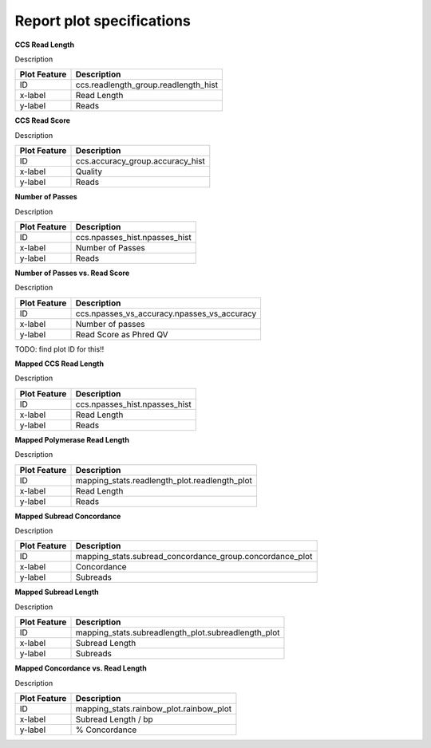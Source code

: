 ==========================
Report plot specifications
==========================


**CCS Read Length**

Description

====================================  =====================================================================================================================================
Plot Feature                          Description
====================================  =====================================================================================================================================
ID                                    ccs.readlength_group.readlength_hist
x-label                               Read Length
y-label                               Reads
====================================  =====================================================================================================================================


**CCS Read Score**

Description

====================================  =====================================================================================================================================
Plot Feature                          Description
====================================  =====================================================================================================================================
ID                                    ccs.accuracy_group.accuracy_hist
x-label                               Quality
y-label                               Reads
====================================  =====================================================================================================================================


**Number of Passes**

Description

====================================  =====================================================================================================================================
Plot Feature                          Description
====================================  =====================================================================================================================================
ID                                    ccs.npasses_hist.npasses_hist
x-label                               Number of Passes
y-label                               Reads
====================================  =====================================================================================================================================


**Number of Passes vs. Read Score**

Description

====================================  =====================================================================================================================================
Plot Feature                          Description
====================================  =====================================================================================================================================
ID                                    ccs.npasses_vs_accuracy.npasses_vs_accuracy
x-label                               Number of passes
y-label                               Read Score as Phred QV
====================================  =====================================================================================================================================



TODO: find plot ID for this!!

**Mapped CCS Read Length**

Description

====================================  =====================================================================================================================================
Plot Feature                          Description
====================================  =====================================================================================================================================
ID                                    ccs.npasses_hist.npasses_hist
x-label                               Read Length
y-label                               Reads
====================================  =====================================================================================================================================


**Mapped Polymerase Read Length**

Description

====================================  =====================================================================================================================================
Plot Feature                          Description
====================================  =====================================================================================================================================
ID                                    mapping_stats.readlength_plot.readlength_plot
x-label                               Read Length
y-label                               Reads
====================================  =====================================================================================================================================



**Mapped Subread Concordance**

Description

====================================  =====================================================================================================================================
Plot Feature                          Description
====================================  =====================================================================================================================================
ID                                    mapping_stats.subread_concordance_group.concordance_plot
x-label                               Concordance
y-label                               Subreads
====================================  =====================================================================================================================================


**Mapped Subread Length**

Description

====================================  =====================================================================================================================================
Plot Feature                          Description
====================================  =====================================================================================================================================
ID                                    mapping_stats.subreadlength_plot.subreadlength_plot
x-label                               Subread Length
y-label                               Subreads
====================================  =====================================================================================================================================


**Mapped Concordance vs. Read Length**

Description

====================================  =====================================================================================================================================
Plot Feature                          Description
====================================  =====================================================================================================================================
ID                                    mapping_stats.rainbow_plot.rainbow_plot
x-label                               Subread Length / bp
y-label                               % Concordance
====================================  =====================================================================================================================================
